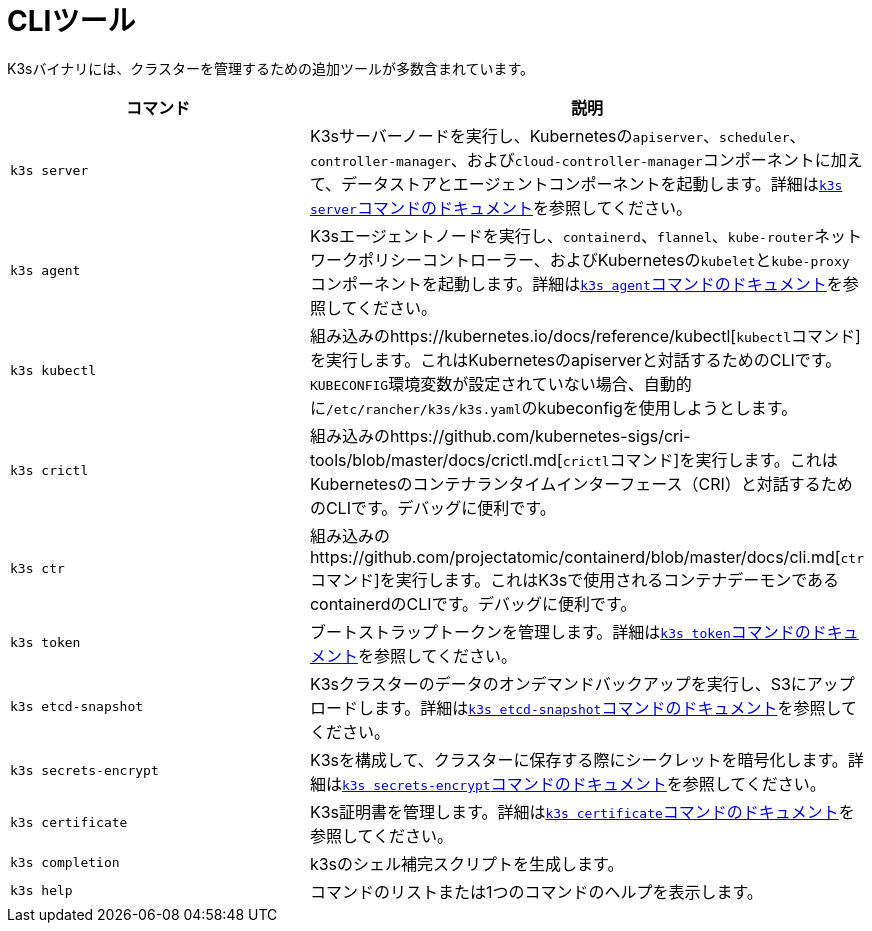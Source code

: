 = CLIツール

K3sバイナリには、クラスターを管理するための追加ツールが多数含まれています。

|===
| コマンド | 説明

| `k3s server`
| K3sサーバーノードを実行し、Kubernetesの``apiserver``、`scheduler`、`controller-manager`、および``cloud-controller-manager``コンポーネントに加えて、データストアとエージェントコンポーネントを起動します。詳細はxref:./server.adoc[``k3s server``コマンドのドキュメント]を参照してください。

| `k3s agent`
| K3sエージェントノードを実行し、`containerd`、`flannel`、``kube-router``ネットワークポリシーコントローラー、およびKubernetesの``kubelet``と``kube-proxy``コンポーネントを起動します。詳細はxref:./agent.adoc[``k3s agent``コマンドのドキュメント]を参照してください。

| `k3s kubectl`
| 組み込みのhttps://kubernetes.io/docs/reference/kubectl[``kubectl``コマンド]を実行します。これはKubernetesのapiserverと対話するためのCLIです。``KUBECONFIG``環境変数が設定されていない場合、自動的に``/etc/rancher/k3s/k3s.yaml``のkubeconfigを使用しようとします。

| `k3s crictl`
| 組み込みのhttps://github.com/kubernetes-sigs/cri-tools/blob/master/docs/crictl.md[``crictl``コマンド]を実行します。これはKubernetesのコンテナランタイムインターフェース（CRI）と対話するためのCLIです。デバッグに便利です。

| `k3s ctr`
| 組み込みのhttps://github.com/projectatomic/containerd/blob/master/docs/cli.md[``ctr``コマンド]を実行します。これはK3sで使用されるコンテナデーモンであるcontainerdのCLIです。デバッグに便利です。

| `k3s token`
| ブートストラップトークンを管理します。詳細はxref:./token.adoc[``k3s token``コマンドのドキュメント]を参照してください。

| `k3s etcd-snapshot`
| K3sクラスターのデータのオンデマンドバックアップを実行し、S3にアップロードします。詳細はxref:./etcd-snapshot.adoc[``k3s etcd-snapshot``コマンドのドキュメント]を参照してください。

| `k3s secrets-encrypt`
| K3sを構成して、クラスターに保存する際にシークレットを暗号化します。詳細はxref:./secrets-encrypt.adoc[``k3s secrets-encrypt``コマンドのドキュメント]を参照してください。

| `k3s certificate`
| K3s証明書を管理します。詳細はxref:./certificate.adoc[``k3s certificate``コマンドのドキュメント]を参照してください。

| `k3s completion`
| k3sのシェル補完スクリプトを生成します。

| `k3s help`
| コマンドのリストまたは1つのコマンドのヘルプを表示します。
|===
